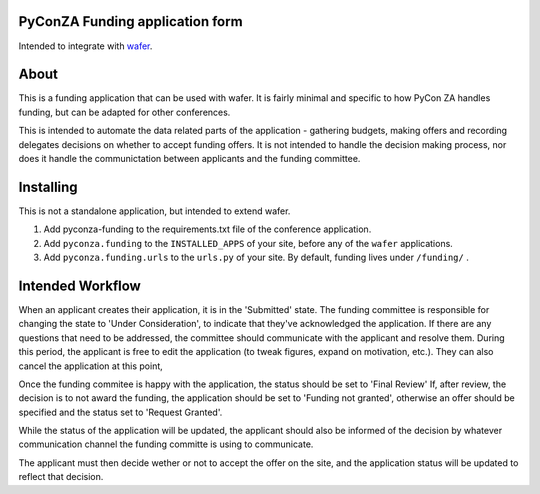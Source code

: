 PyConZA Funding application form
================================

Intended to integrate with `wafer`_.

.. _wafer: https://github.com/CTPUG/wafer

|funding-ci-badge|

.. |funding-ci-badge| image:: https://travis-ci.org/CTPUG/pyconza-funding.svg?branch=master
    :alt: Travis CI build status
    :scale: 100%
    :target: https://travis-ci.org/CTPUG/pyconza-funding

About
=====

This is a funding application that can be used with wafer. It is fairly minimal
and specific to how PyCon ZA handles funding, but can be adapted for other
conferences.

This is intended to automate the data related parts of the application - gathering
budgets, making offers and recording delegates decisions on whether to accept funding
offers. It is not intended to handle the decision making process, nor does it handle
the communictation between applicants and the funding committee.

Installing
==========

This is not a standalone application, but intended to extend wafer.

1. Add pyconza-funding to the requirements.txt file of the conference application.
2. Add ``pyconza.funding`` to the ``INSTALLED_APPS`` of your site, before any of the ``wafer`` applications.
3. Add ``pyconza.funding.urls`` to the ``urls.py`` of your site. By default, funding lives under ``/funding/`` .


Intended Workflow
=================

When an applicant creates their application, it is in the 'Submitted' state. The funding committee
is responsible for changing the state to 'Under Consideration', to indicate that they've acknowledged
the application. If there are any questions that need to be addressed, the committee should
communicate with the applicant and resolve them. During this period, the applicant is free
to edit the application (to tweak figures, expand on motivation, etc.). They can also cancel
the application at this point,

Once the funding commitee is happy with the application, the status should be set to 'Final Review'
If, after review, the decision is to not award the funding, the application should be set to
'Funding not granted', otherwise an offer should be specified and the status set to 'Request Granted'.

While the status of the application will be updated, the applicant should also be informed
of the decision by whatever communication channel the funding committe is using to communicate.

The applicant must then decide wether or not to accept the offer on the site, and the application
status will be updated to reflect that decision.

